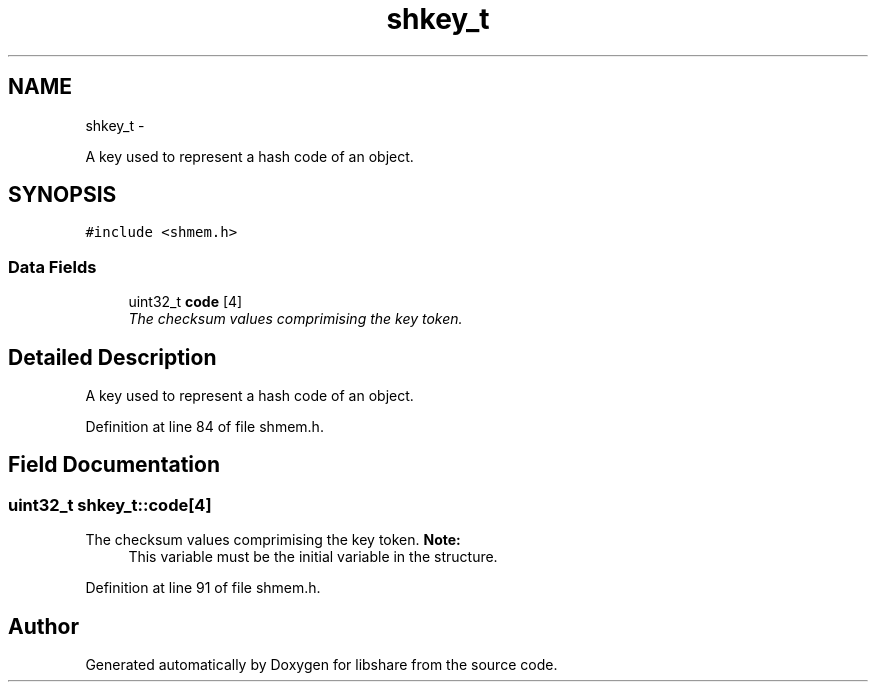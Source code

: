 .TH "shkey_t" 3 "1 Nov 2014" "Version 2.1.4" "libshare" \" -*- nroff -*-
.ad l
.nh
.SH NAME
shkey_t \- 
.PP
A key used to represent a hash code of an object.  

.SH SYNOPSIS
.br
.PP
.PP
\fC#include <shmem.h>\fP
.SS "Data Fields"

.in +1c
.ti -1c
.RI "uint32_t \fBcode\fP [4]"
.br
.RI "\fIThe checksum values comprimising the key token. \fP"
.in -1c
.SH "Detailed Description"
.PP 
A key used to represent a hash code of an object. 
.PP
Definition at line 84 of file shmem.h.
.SH "Field Documentation"
.PP 
.SS "uint32_t \fBshkey_t::code\fP[4]"
.PP
The checksum values comprimising the key token. \fBNote:\fP
.RS 4
This variable must be the initial variable in the structure. 
.RE
.PP

.PP
Definition at line 91 of file shmem.h.

.SH "Author"
.PP 
Generated automatically by Doxygen for libshare from the source code.
